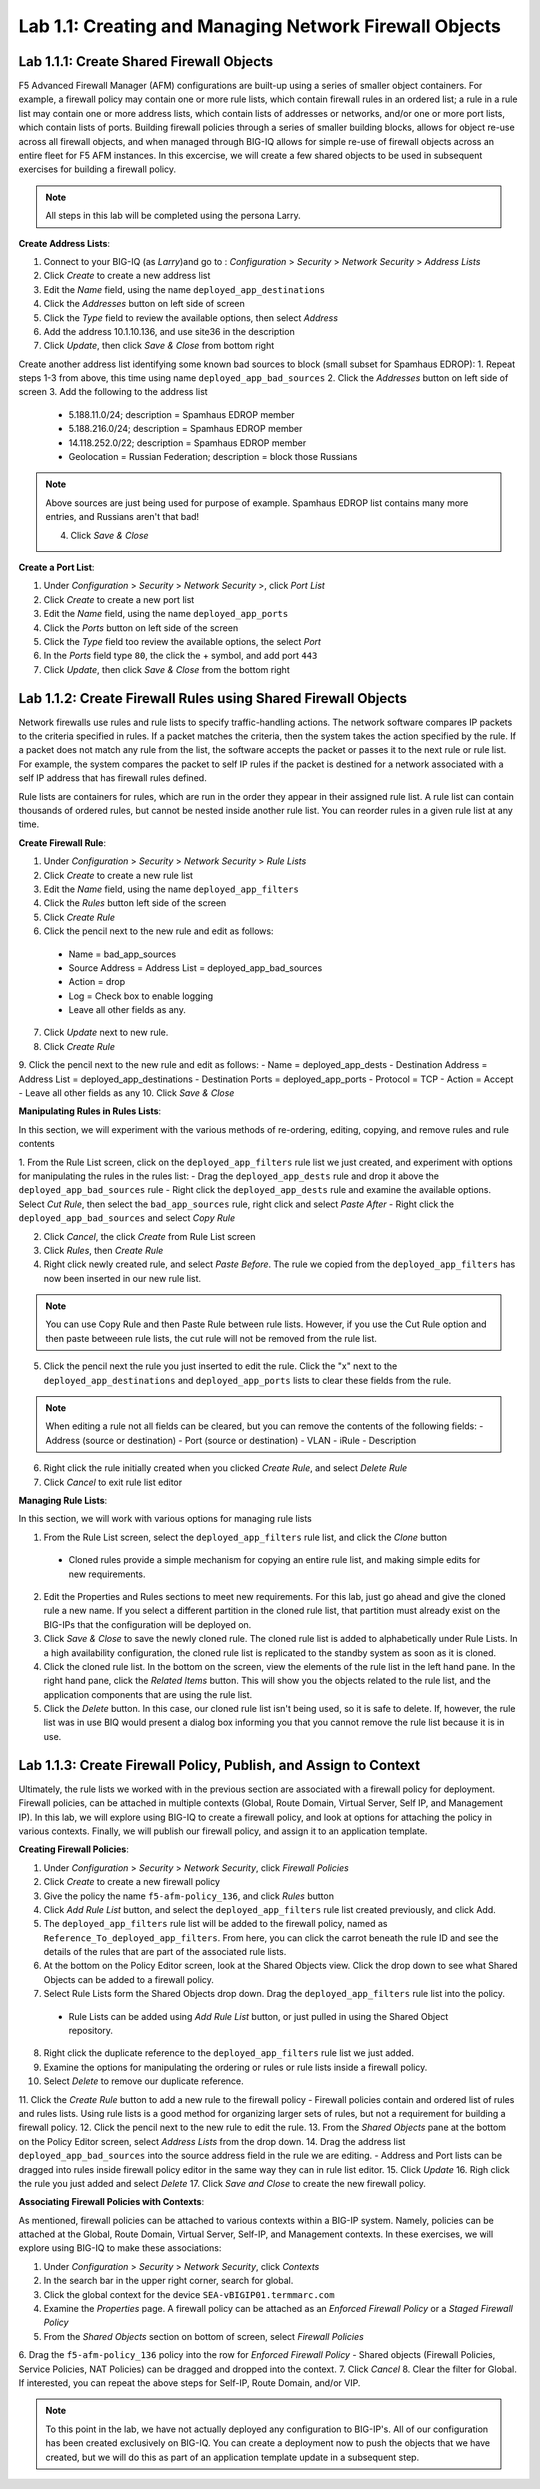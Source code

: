 Lab 1.1: Creating and Managing Network Firewall Objects
-----------------------------------------------------

Lab 1.1.1: Create Shared Firewall Objects
*******************************************

F5 Advanced Firewall Manager (AFM) configurations are built-up using a series of smaller object containers. 
For example, a firewall policy may contain one or more rule lists, which contain firewall rules in an ordered list; a rule in  a rule list may contain one or more address lists, which contain lists of addresses or networks, and/or one or more port lists, which contain lists of ports.  Building firewall policies through a series of smaller building blocks, allows for object re-use across all firewall objects, and when managed through BIG-IQ allows for simple re-use of firewall objects across an entire fleet for F5 AFM instances.  In this excercise, we will create a few shared objects to be used in subsequent exercises for building a firewall policy.

.. note:: All steps in this lab will be completed using the persona Larry.


**Create Address Lists**:

1. Connect to your BIG-IQ (as *Larry*)and go to : *Configuration* > *Security* > *Network Security* > *Address Lists*
2. Click *Create* to create a new address list 
3. Edit the *Name* field, using the name ``deployed_app_destinations``
4. Click the *Addresses* button on left side of screen
5. Click the *Type* field to review the available options, then select *Address*
6. Add the address 10.1.10.136, and use site36 in the description
7. Click *Update*, then click *Save & Close* from bottom right

Create another address list identifying some known bad sources to block (small subset for Spamhaus EDROP):
1. Repeat steps 1-3 from above, this time using name ``deployed_app_bad_sources``
2. Click the *Addresses* button on left side of screen
3. Add the following to the address list
 - 5.188.11.0/24; description = Spamhaus EDROP member
 - 5.188.216.0/24; description = Spamhaus EDROP member
 - 14.118.252.0/22; description = Spamhaus EDROP member
 - Geolocation = Russian Federation; description = block those Russians

.. note:: Above sources are just being used for purpose of example.  Spamhaus EDROP list contains many more entries, and Russians aren't that bad!

 4.  Click *Save & Close*


**Create a Port List**:

1. Under *Configuration* > *Security* > *Network Security* >, click *Port List*
2. Click *Create* to create a new port list
3. Edit the *Name* field, using the name ``deployed_app_ports``
4. Click the *Ports* button on left side of the screen
5. Click the *Type* field too review the available options, the select *Port*
6. In the *Ports* field type ``80``, the click the + symbol, and add port ``443``
7. Click *Update*, then click *Save & Close* from the bottom right


Lab 1.1.2: Create Firewall Rules using Shared Firewall Objects
*************************************************************
Network firewalls use rules and rule lists to specify traffic-handling actions. The network software compares IP packets to the criteria specified in rules. If a packet matches the criteria, then the system takes the action specified by the rule. If a packet does not match any rule from the list, the software accepts the packet or passes it to the next rule or rule list. For example, the system compares the packet to self IP rules if the packet is destined for a network associated with a self IP address that has firewall rules defined.

Rule lists are containers for rules, which are run in the order they appear in their assigned rule list. A rule list can contain thousands of ordered rules, but cannot be nested inside another rule list. You can reorder rules in a given rule list at any time.

**Create Firewall Rule**:

1. Under *Configuration* > *Security* > *Network Security* > *Rule Lists*
2. Click *Create* to create a new rule list
3. Edit the *Name* field, using the name ``deployed_app_filters``
4. Click the *Rules* button left side of the screen
5. Click *Create Rule*
6. Click the pencil next to the new rule and edit as follows:
 - Name = bad_app_sources
 - Source Address = Address List = deployed_app_bad_sources
 - Action = drop 
 - Log = Check box to enable logging
 - Leave all other fields as any.
7. Click *Update* next to new rule.
8. Click *Create Rule*
9. Click the pencil next to the new rule and edit as follows:
- Name = deployed_app_dests 
- Destination Address = Address List = deployed_app_destinations
- Destination Ports = deployed_app_ports
- Protocol = TCP
- Action = Accept 
- Leave all other fields as any
10. Click *Save & Close*

**Manipulating Rules in Rules Lists**:

In this section, we will experiment with the various methods of re-ordering, editing, copying, and remove rules and rule contents

1.  From the Rule List screen, click on the ``deployed_app_filters`` rule list we just created, and experiment with options for manipulating the rules in the rules list:
- Drag the ``deployed_app_dests`` rule and drop it above the ``deployed_app_bad_sources`` rule
- Right click the ``deployed_app_dests`` rule and examine the available options.  Select *Cut Rule*, then select the ``bad_app_sources`` rule, right click and select *Paste After*
- Right click the ``deployed_app_bad_sources`` and select *Copy Rule*

2. Click *Cancel*, the click *Create* from Rule List screen
3. Click *Rules*, then *Create Rule*
4. Right click newly created rule, and select *Paste Before*.  The rule we copied from the ``deployed_app_filters`` has now been inserted in our new rule list.

.. note:: You can use Copy Rule and then Paste Rule between rule lists.  However, if you use the Cut Rule option and then paste betweeen rule lists, the cut rule will not be removed from the rule list.

5. Click the pencil next the rule you just inserted to edit the rule.  Click the "x" next to the ``deployed_app_destinations`` and ``deployed_app_ports`` lists to clear these fields from the rule.

.. note:: When editing a rule not all fields can be cleared, but you can remove the contents of the following fields:
 - Address (source or destination)
 - Port (source or destination)
 - VLAN
 - iRule
 - Description


6. Right click the rule initially created when you clicked *Create Rule*, and select *Delete Rule*
7. Click *Cancel* to exit rule list editor


**Managing Rule Lists**:

In this section, we will work with various options for managing rule lists

1. From the Rule List screen, select the ``deployed_app_filters`` rule list, and click the *Clone* button
 - Cloned rules provide a simple mechanism for copying an entire rule list, and making simple edits for new requirements.
2. Edit the Properties and Rules sections to meet new requirements.  For this lab, just go ahead and give the cloned rule a new name.  If you select a different partition in the cloned rule list, that partition must already exist on the BIG-IPs that the configuration will be deployed on.
3. Click *Save & Close* to save the newly cloned rule.  The cloned rule list is added to alphabetically under Rule Lists.  In a high availability configuration, the cloned rule list is replicated to the standby system as soon as it is cloned.
4. Click the cloned rule list.  In the bottom on the screen, view the elements of the rule list in the left hand pane.  In the right hand pane, click the *Related Items* button.  This will show you the objects related to the rule list, and the application components that are using the rule list.
5. Click the *Delete* button.  In this case, our cloned rule list isn't being used, so it is safe to delete.  If, however, the rule list was in use BIQ would present a dialog box informing you that you cannot remove the rule list because it is in use.


Lab 1.1.3: Create Firewall Policy, Publish, and Assign to Context
****************************************************************
Ultimately, the rule lists we worked with in the previous section are associated with a firewall policy for deployment.  Firewall policies, can be attached in multiple contexts (Global, Route Domain, Virtual Server, Self IP, and Management IP).  In this lab, we will explore using BIG-IQ to create a firewall policy, and look at options for attaching the policy in various contexts.  Finally, we will publish our firewall policy, and assign it to an application template.

**Creating Firewall Policies**:

1. Under *Configuration* > *Security* > *Network Security*, click *Firewall Policies*
2. Click *Create* to create a new firewall policy
3. Give the policy the name ``f5-afm-policy_136``, and click *Rules* button
4. Click *Add Rule List* button, and select the ``deployed_app_filters`` rule list created previously, and click Add.
5. The ``deployed_app_filters`` rule list will be added to the firewall policy, named as ``Reference_To_deployed_app_filters``.  From here, you can click the carrot beneath the rule ID and see the details of the rules that are part of the associated rule lists.
6. At the bottom on the Policy Editor screen, look at the Shared Objects view.  Click the drop down to see what Shared Objects can be added to a firewall policy.  
7. Select Rule Lists form the Shared Objects drop down.  Drag the ``deployed_app_filters`` rule list into the policy.
 - Rule Lists can be added using *Add Rule List* button, or just pulled in using the Shared Object repository.
8. Right click the duplicate reference to the ``deployed_app_filters`` rule list we just added.  
9. Examine the options for manipulating the ordering or rules or rule lists inside a firewall policy.
10. Select *Delete* to remove our duplicate reference.
11. Click the *Create Rule* button to add a new rule to the firewall policy
- Firewall policies contain and ordered list of rules and rules lists.  Using rule lists is a good method for organizing larger sets of rules, but not a requirement for building a firewall policy.
12. Click the pencil next to the new rule to edit the rule.
13. From the *Shared Objects* pane at the bottom on the Policy Editor screen, select *Address Lists* from the drop down.
14. Drag the address list ``deployed_app_bad_sources`` into the source address field in the rule we are editing.
- Address and Port lists can be dragged into rules inside firewall policy editor in the same way they can in rule list editor.
15. Click *Update*
16. Righ click the rule you just added and select *Delete*
17. Click *Save and Close* to create the new firewall policy.


**Associating Firewall Policies with Contexts**:

As mentioned, firewall policies can be attached to various contexts within a BIG-IP system.  Namely, policies can be attached at the Global, Route Domain, Virtual Server, Self-IP, and Management contexts.  In these exercises, we will explore using BIG-IQ to make these associations:

1. Under *Configuration* > *Security* > *Network Security*, click *Contexts*
2. In the search bar in the upper right corner, search for global.
3. Click the global context for the device ``SEA-vBIGIP01.termmarc.com``
4. Examine the *Properties* page.  A firewall policy can be attached as an *Enforced Firewall Policy* or a *Staged Firewall Policy*
5. From the *Shared Objects* section on bottom of screen, select *Firewall Policies*
6. Drag the ``f5-afm-policy_136`` policy into the row for *Enforced Firewall Policy*
- Shared objects (Firewall Policies, Service Policies, NAT Policies) can be dragged and dropped into the context.
7. Click *Cancel*
8. Clear the filter for Global. If interested, you can repeat the above steps for Self-IP, Route Domain, and/or VIP.

.. note:: To this point in the lab, we have not actually deployed any configuration to BIG-IP's.  All of our configuration has been created exclusively on BIG-IQ.  You can create a deployment now to push the objects that we have created, but we will do this as part of an application template update in a subsequent step.









